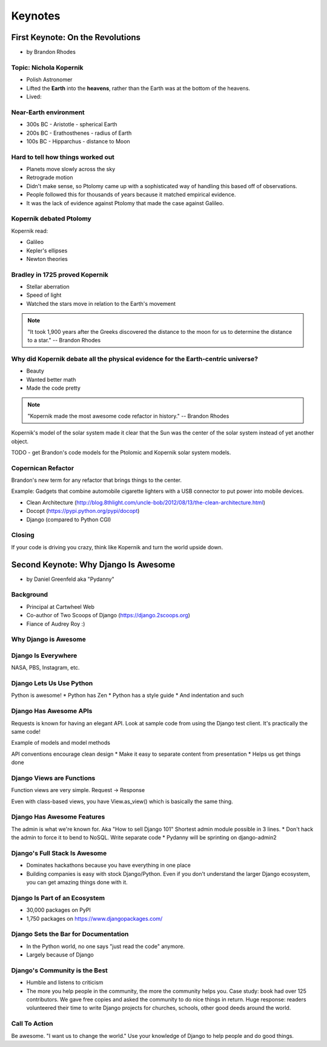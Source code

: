 =============
Keynotes
=============

First Keynote: On the Revolutions
=================================

* by Brandon Rhodes

Topic: Nichola Kopernik
------------------------

* Polish Astronomer
* Lifted the **Earth** into the **heavens**, rather than the Earth was at the bottom of the heavens.
* Lived:


Near-Earth environment
-------------------------

* 300s BC - Aristotle - spherical Earth
* 200s BC - Erathosthenes - radius of Earth
* 100s BC - Hipparchus - distance to Moon

Hard to tell how things worked out
------------------------------------

* Planets move slowly across the sky
* Retrograde motion
* Didn't make sense, so Ptolomy came up with a sophisticated way of handling this based off of observations.
* People followed this for thousands of years because it matched empirical evidence.
* It was the lack of evidence against Ptolomy that made the case against Galileo.

Kopernik debated Ptolomy
-------------------------

Kopernik read:

* Galileo
* Kepler's ellipses
* Newton theories

Bradley in 1725 proved Kopernik
-----------------------------------

* Stellar aberration
* Speed of light
* Watched the stars move in relation to the Earth's movement

.. note::

    "It took 1,900 years after the Greeks discovered the distance to the moon for us to determine the distance to a star." -- Brandon Rhodes

Why did Kopernik debate all the physical evidence for the Earth-centric universe?
------------------------------------------------------------------------------------------

* Beauty
* Wanted better math
* Made the code pretty

.. note::

    "Kopernik made the most awesome code refactor in history."  -- Brandon Rhodes

Kopernik's model of the solar system made it clear that the Sun was the center of the solar system instead of yet another object.

TODO - get Brandon's code models for the Ptolomic and Kopernik solar system models.

Copernican Refactor
--------------------

Brandon's new term for any refactor that brings things to the center.

Example: Gadgets that combine automobile cigarette lighters with a USB connector to put power into mobile devices.

* Clean Architecture (http://blog.8thlight.com/uncle-bob/2012/08/13/the-clean-architecture.html)
* Docopt (https://pypi.python.org/pypi/docopt)
* Django (compared to Python CGI)

Closing
--------

If your code is driving you crazy, think like Kopernik and turn the world upside down.


Second Keynote: Why Django Is Awesome
======================================

* by Daniel Greenfeld aka "Pydanny"

Background
-----------

* Principal at Cartwheel Web
* Co-author of Two Scoops of Django (https://django.2scoops.org)
* Fiance of Audrey Roy :)

Why Django is Awesome
----------------------

Django Is Everywhere
--------------------

NASA, PBS, Instagram, etc.

Django Lets Us Use Python
--------------------------

Python is awesome!
* Python has Zen
* Python has a style guide
* And indentation and such

Django Has Awesome APIs
-----------------------

Requests is known for having an elegant API. Look at sample code from using the Django test client. It's practically the same code!

Example of models and model methods

API conventions encourage clean design
* Make it easy to separate content from presentation
* Helps us get things done

Django Views are Functions
-----------------------------

Function views are very simple. Request -> Response

Even with class-based views, you have View.as_view() which is basically the same thing.

Django Has Awesome Features
-----------------------------

The admin is what we're known for. Aka "How to sell Django 101"
Shortest admin module possible in 3 lines.
* Don't hack the admin to force it to bend to NoSQL. Write separate code
* Pydanny will be sprinting on django-admin2

Django's Full Stack Is Awesome
-------------------------------

* Dominates hackathons because you have everything in one place
* Building companies is easy with stock Django/Python. Even if you don't understand the larger Django ecosystem, you can get amazing things done with it.

Django Is Part of an Ecosystem
-------------------------------

* 30,000 packages on PyPI
* 1,750 packages on https://www.djangopackages.com/

Django Sets the Bar for Documentation
--------------------------------------

* In the Python world, no one says "just read the code" anymore.
* Largely because of Django

Django's Community is the Best
-------------------------------

* Humble and listens to criticism
* The more you help people in the community, the more the community helps you. Case study: book had over 125 contributors. We gave free copies and asked the community to do nice things in return. Huge response: readers volunteered their time to write Django projects for churches, schools, other good deeds around the world.

Call To Action
---------------

Be awesome. "I want us to change the world." Use your knowledge of Django to help people and do good things.
